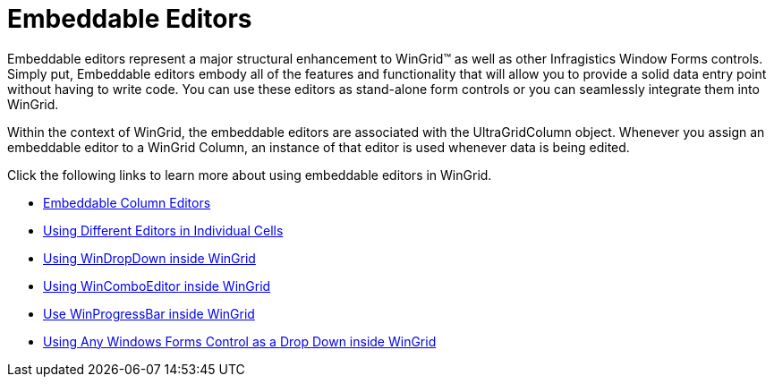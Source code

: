 ﻿////

|metadata|
{
    "name": "wingrid-embeddable-editors",
    "controlName": ["WinGrid"],
    "tags": ["Extending","Grids"],
    "guid": "{649A480B-8839-4AB3-87E3-F96EA49855B6}",  
    "buildFlags": [],
    "createdOn": "0001-01-01T00:00:00Z"
}
|metadata|
////

= Embeddable Editors

Embeddable editors represent a major structural enhancement to WinGrid™ as well as other Infragistics Window Forms controls. Simply put, Embeddable editors embody all of the features and functionality that will allow you to provide a solid data entry point without having to write code. You can use these editors as stand-alone form controls or you can seamlessly integrate them into WinGrid.

Within the context of WinGrid, the embeddable editors are associated with the UltraGridColumn object. Whenever you assign an embeddable editor to a WinGrid Column, an instance of that editor is used whenever data is being edited.

Click the following links to learn more about using embeddable editors in WinGrid.

* link:wingrid-embeddable-column-editors.html[Embeddable Column Editors]
* link:wingrid-using-different-editors-in-individual-cells.html[Using Different Editors in Individual Cells]
* link:wingrid-using-windropdown-inside-wingrid.html[Using WinDropDown inside WinGrid]
* link:wingrid-using-wincomboeditor-inside-wingrid.html[Using WinComboEditor inside WinGrid]
* link:wingrid-using-winprogressbar-inside-wingrid.html[Use WinProgressBar inside WinGrid]
* link:wingrid-using-any-windows-forms-control-as-a-drop-down-inside-wingrid.html[Using Any Windows Forms Control as a Drop Down inside WinGrid]
